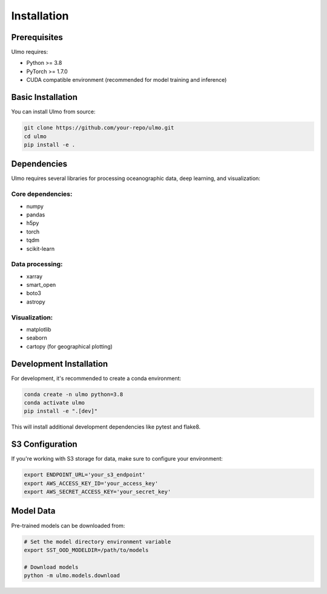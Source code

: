 Installation
============

Prerequisites
------------

Ulmo requires:

* Python >= 3.8
* PyTorch >= 1.7.0
* CUDA compatible environment (recommended for model training and inference)

Basic Installation
-----------------

You can install Ulmo from source:

.. code-block:: bash

    git clone https://github.com/your-repo/ulmo.git
    cd ulmo
    pip install -e .

Dependencies
-----------

Ulmo requires several libraries for processing oceanographic data, deep learning, and visualization:

Core dependencies:
^^^^^^^^^^^^^^^^^

* numpy
* pandas
* h5py
* torch
* tqdm
* scikit-learn

Data processing:
^^^^^^^^^^^^^^^

* xarray
* smart_open
* boto3
* astropy

Visualization:
^^^^^^^^^^^^^

* matplotlib
* seaborn
* cartopy (for geographical plotting)

Development Installation
-----------------------

For development, it's recommended to create a conda environment:

.. code-block:: bash

    conda create -n ulmo python=3.8
    conda activate ulmo
    pip install -e ".[dev]"

This will install additional development dependencies like pytest and flake8.

S3 Configuration
---------------

If you're working with S3 storage for data, make sure to configure your environment:

.. code-block:: bash

    export ENDPOINT_URL='your_s3_endpoint'
    export AWS_ACCESS_KEY_ID='your_access_key'
    export AWS_SECRET_ACCESS_KEY='your_secret_key'

Model Data
---------

Pre-trained models can be downloaded from:

.. code-block:: bash

    # Set the model directory environment variable
    export SST_OOD_MODELDIR=/path/to/models

    # Download models
    python -m ulmo.models.download
